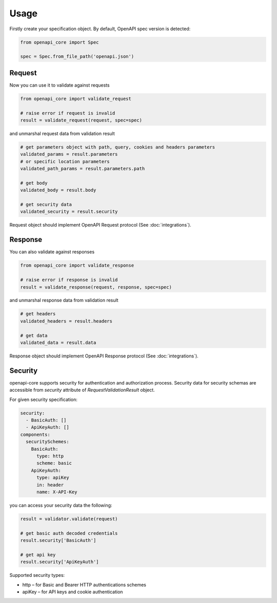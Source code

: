 Usage
=====

Firstly create your specification object. By default, OpenAPI spec version is detected:

.. code-block:: python

   from openapi_core import Spec

   spec = Spec.from_file_path('openapi.json')


Request
-------

Now you can use it to validate against requests

.. code-block:: python

   from openapi_core import validate_request

   # raise error if request is invalid
   result = validate_request(request, spec=spec)

and unmarshal request data from validation result

.. code-block:: python

   # get parameters object with path, query, cookies and headers parameters
   validated_params = result.parameters
   # or specific location parameters
   validated_path_params = result.parameters.path

   # get body
   validated_body = result.body

   # get security data
   validated_security = result.security

Request object should implement OpenAPI Request protocol (See :doc:`integrations`).

Response
--------

You can also validate against responses

.. code-block:: python

   from openapi_core import validate_response

   # raise error if response is invalid
   result = validate_response(request, response, spec=spec)

and unmarshal response data from validation result

.. code-block:: python

   # get headers
   validated_headers = result.headers

   # get data
   validated_data = result.data

Response object should implement OpenAPI Response protocol  (See :doc:`integrations`).

Security
--------

openapi-core supports security for authentication and authorization process. Security data for security schemas are accessible from `security` attribute of `RequestValidationResult` object.

For given security specification:

.. code-block:: yaml

   security:
     - BasicAuth: []
     - ApiKeyAuth: []
   components:
     securitySchemes:
       BasicAuth:
         type: http
         scheme: basic
       ApiKeyAuth:
         type: apiKey
         in: header
         name: X-API-Key

you can access your security data the following:

.. code-block:: python

   result = validator.validate(request)

   # get basic auth decoded credentials
   result.security['BasicAuth']

   # get api key
   result.security['ApiKeyAuth']

Supported security types:

* http – for Basic and Bearer HTTP authentications schemes
* apiKey – for API keys and cookie authentication

